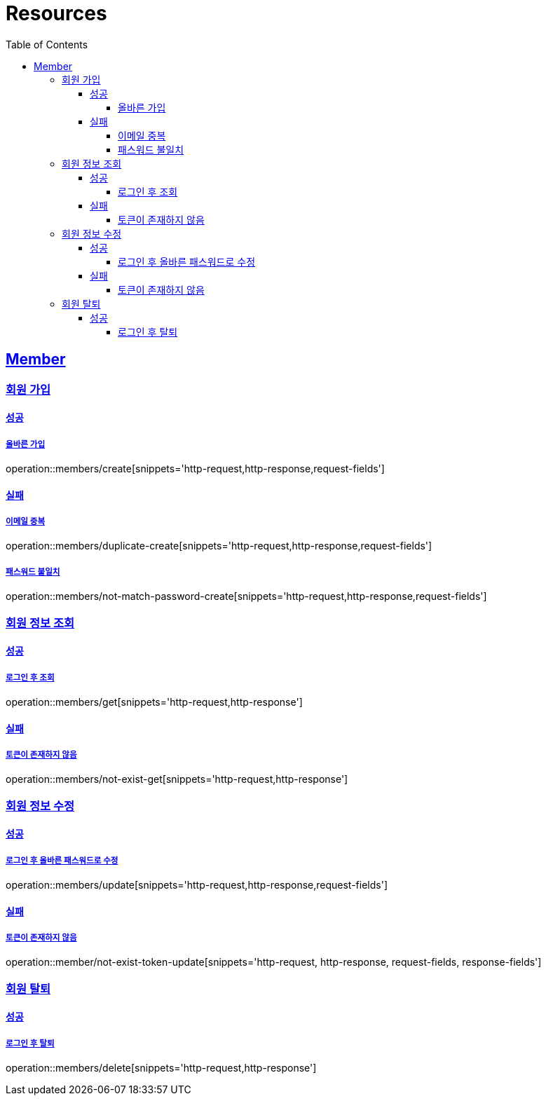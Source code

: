ifndef::snippets[]
:snippets: ../../../build/generated-snippets
endif::[]
:doctype: book
:icons: font
:source-highlighter: highlightjs
:toc: left
:toclevels: 4
:sectlinks:
:operation-http-request-title: Example Request
:operation-http-response-title: Example Response

[[resources]]
= Resources

[[resources-members]]
== Member

[[resources-members-create]]
=== 회원 가입

[[resources-members-create-success]]
==== 성공

===== 올바른 가입
operation::members/create[snippets='http-request,http-response,request-fields']


[[resources-members-create-fail]]
==== 실패

[[resources-members-create-fail-duplicated-email]]
===== 이메일 중복
operation::members/duplicate-create[snippets='http-request,http-response,request-fields']


[[resources-members-create-fail-not-match-password]]
===== 패스워드 불일치
operation::members/not-match-password-create[snippets='http-request,http-response,request-fields']

[[resources-members-create]]
=== 회원 정보 조회

==== 성공

===== 로그인 후 조회
operation::members/get[snippets='http-request,http-response']

==== 실패

===== 토큰이 존재하지 않음
operation::members/not-exist-get[snippets='http-request,http-response']


[[resources-members-update]]
=== 회원 정보 수정

==== 성공

===== 로그인 후 올바른 패스워드로 수정
operation::members/update[snippets='http-request,http-response,request-fields']

==== 실패

===== 토큰이 존재하지 않음
operation::member/not-exist-token-update[snippets='http-request, http-response, request-fields, response-fields']

[[resources-members-delete]]
=== 회원 탈퇴

==== 성공

===== 로그인 후 탈퇴
operation::members/delete[snippets='http-request,http-response']


